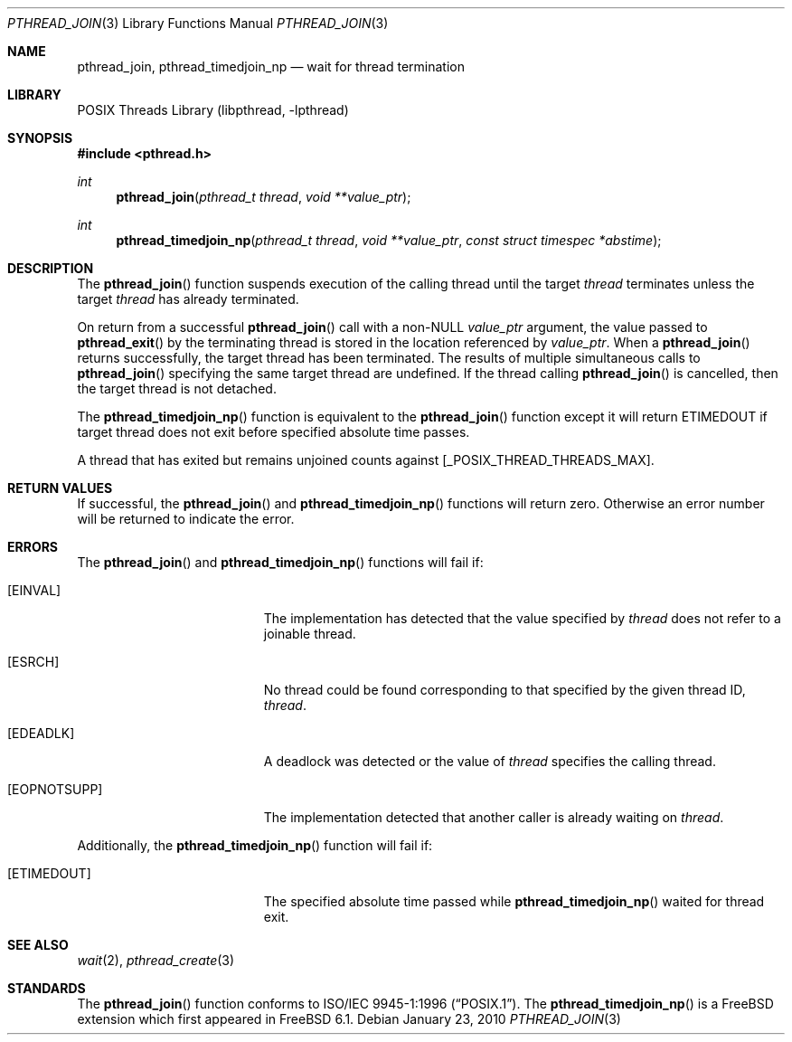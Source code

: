 .\" Copyright (c) 1996-1998 John Birrell <jb@cimlogic.com.au>.
.\" All rights reserved.
.\"
.\" Redistribution and use in source and binary forms, with or without
.\" modification, are permitted provided that the following conditions
.\" are met:
.\" 1. Redistributions of source code must retain the above copyright
.\"    notice, this list of conditions and the following disclaimer.
.\" 2. Redistributions in binary form must reproduce the above copyright
.\"    notice, this list of conditions and the following disclaimer in the
.\"    documentation and/or other materials provided with the distribution.
.\" 3. All advertising materials mentioning features or use of this software
.\"    must display the following acknowledgement:
.\"	This product includes software developed by John Birrell.
.\" 4. Neither the name of the author nor the names of any co-contributors
.\"    may be used to endorse or promote products derived from this software
.\"    without specific prior written permission.
.\"
.\" THIS SOFTWARE IS PROVIDED BY JOHN BIRRELL AND CONTRIBUTORS ``AS IS'' AND
.\" ANY EXPRESS OR IMPLIED WARRANTIES, INCLUDING, BUT NOT LIMITED TO, THE
.\" IMPLIED WARRANTIES OF MERCHANTABILITY AND FITNESS FOR A PARTICULAR PURPOSE
.\" ARE DISCLAIMED.  IN NO EVENT SHALL THE REGENTS OR CONTRIBUTORS BE LIABLE
.\" FOR ANY DIRECT, INDIRECT, INCIDENTAL, SPECIAL, EXEMPLARY, OR CONSEQUENTIAL
.\" DAMAGES (INCLUDING, BUT NOT LIMITED TO, PROCUREMENT OF SUBSTITUTE GOODS
.\" OR SERVICES; LOSS OF USE, DATA, OR PROFITS; OR BUSINESS INTERRUPTION)
.\" HOWEVER CAUSED AND ON ANY THEORY OF LIABILITY, WHETHER IN CONTRACT, STRICT
.\" LIABILITY, OR TORT (INCLUDING NEGLIGENCE OR OTHERWISE) ARISING IN ANY WAY
.\" OUT OF THE USE OF THIS SOFTWARE, EVEN IF ADVISED OF THE POSSIBILITY OF
.\" SUCH DAMAGE.
.\"
.\" $FreeBSD: release/10.4.0/share/man/man3/pthread_join.3 209588 2010-06-29 14:32:01Z jhb $
.\"
.Dd January 23, 2010
.Dt PTHREAD_JOIN 3
.Os
.Sh NAME
.Nm pthread_join ,
.Nm pthread_timedjoin_np
.Nd wait for thread termination
.Sh LIBRARY
.Lb libpthread
.Sh SYNOPSIS
.In pthread.h
.Ft int
.Fn pthread_join "pthread_t thread" "void **value_ptr"
.Ft int
.Fn pthread_timedjoin_np "pthread_t thread" "void **value_ptr" "const struct timespec *abstime"
.Sh DESCRIPTION
The
.Fn pthread_join
function suspends execution of the calling thread until the target
.Fa thread
terminates unless the target
.Fa thread
has already terminated.
.Pp
On return from a successful
.Fn pthread_join
call with a non-NULL
.Fa value_ptr
argument, the value passed to
.Fn pthread_exit
by the terminating thread is stored in the location referenced by
.Fa value_ptr .
When a
.Fn pthread_join
returns successfully, the target thread has been terminated.
The results
of multiple simultaneous calls to
.Fn pthread_join
specifying the same target thread are undefined.
If the thread calling
.Fn pthread_join
is cancelled, then the target thread is not detached.
.Pp
The
.Fn pthread_timedjoin_np
function is equivalent to the
.Fn pthread_join
function except it will return
.Er ETIMEDOUT
if target thread does not exit before specified absolute time passes.
.Pp
A thread that has exited but remains unjoined counts against
[_POSIX_THREAD_THREADS_MAX].
.Sh RETURN VALUES
If successful, the
.Fn pthread_join
and
.Fn pthread_timedjoin_np
functions will return zero.
Otherwise an error number will be returned to
indicate the error.
.Sh ERRORS
The
.Fn pthread_join
and
.Fn pthread_timedjoin_np
functions will fail if:
.Bl -tag -width Er
.It Bq Er EINVAL
The implementation has detected that the value specified by
.Fa thread
does not refer to a joinable thread.
.It Bq Er ESRCH
No thread could be found corresponding to that specified by the given
thread ID,
.Fa thread .
.It Bq Er EDEADLK
A deadlock was detected or the value of
.Fa thread
specifies the calling thread.
.It Bq Er EOPNOTSUPP
The implementation detected that another caller is already waiting on
.Fa thread .
.El
.Pp
Additionally, the
.Fn pthread_timedjoin_np
function will fail if:
.Bl -tag -width Er
.It Bq Er ETIMEDOUT
The specified absolute time passed while
.Fn pthread_timedjoin_np
waited for thread exit.
.El
.Sh SEE ALSO
.Xr wait 2 ,
.Xr pthread_create 3
.Sh STANDARDS
The
.Fn pthread_join
function conforms to
.St -p1003.1-96 .
The
.Fn pthread_timedjoin_np
is a
.Fx
extension which first appeared in
.Fx 6.1 .

